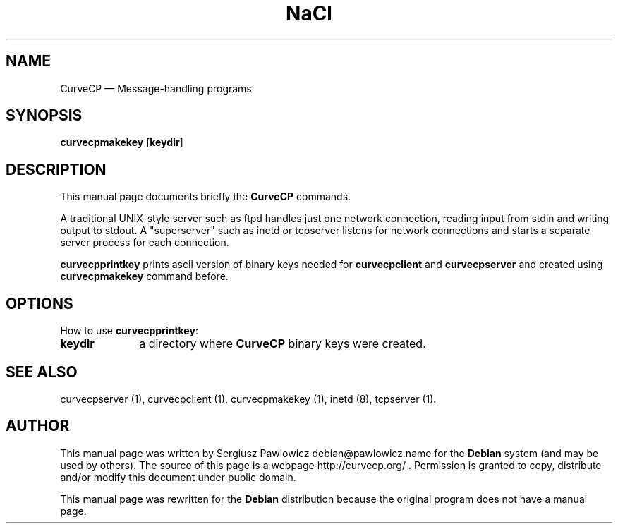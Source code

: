 .TH "NaCl" "1" 
.SH "NAME" 
CurveCP \(em Message-handling programs 
.SH "SYNOPSIS" 
.PP 
\fBcurvecpmakekey\fR [\fBkeydir\fP]  
.SH "DESCRIPTION" 
.PP 
This manual page documents briefly the  
\fBCurveCP\fR commands. 
.PP 
A traditional UNIX-style server such as ftpd handles just  
one network connection, reading input from stdin and writing output 
to stdout. A "superserver" such as inetd or tcpserver listens for  
network connections and starts a separate server process for  
each connection. 
.PP 
\fBcurvecpprintkey\fR prints ascii version of binary 
keys needed for \fBcurvecpclient\fR  and \fBcurvecpserver\fR and created using  
\fBcurvecpmakekey\fR command before. 
.SH "OPTIONS" 
.PP 
How to use \fBcurvecpprintkey\fR: 
.IP "\fBkeydir\fP         " 10 
a directory where \fBCurveCP\fR binary keys were created. 
.SH "SEE ALSO" 
.PP 
curvecpserver (1), curvecpclient (1), curvecpmakekey (1), inetd (8), tcpserver (1). 
.SH "AUTHOR" 
.PP 
This manual page was written by Sergiusz Pawlowicz debian@pawlowicz.name for 
the \fBDebian\fP system (and may be used by others). The source 
of this page is a webpage http://curvecp.org/ . 
Permission is granted to copy, distribute and/or modify this 
document under public domain. 
 
.PP 
This manual page was rewritten for the \fBDebian\fP distribution 
because the original program does not have a manual page. 
.\" created by instant / docbook-to-man, Sat 14 Jan 2012, 02:59 
